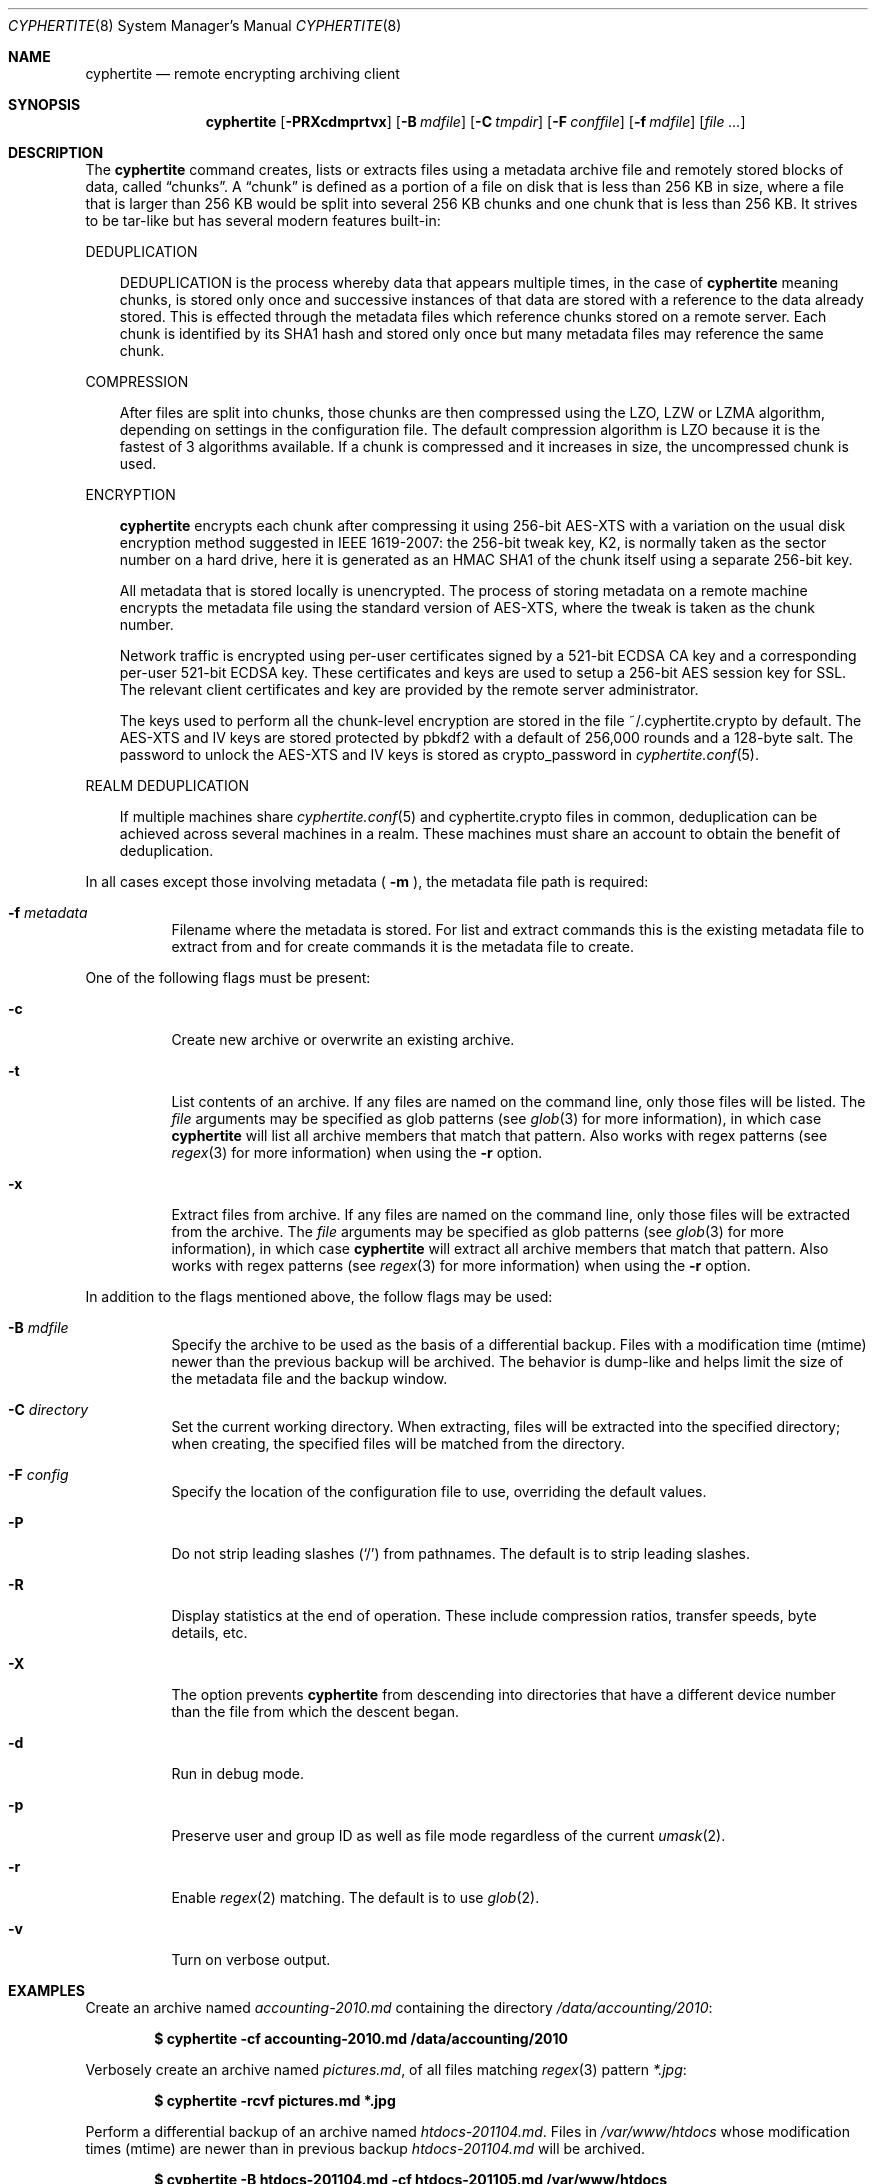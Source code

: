 .\" $cyphertite$
.\"
.\" Copyright (c) 2011 Conformal Systems LLC <info@conformal.com>
.\"
.\" Permission to use, copy, modify, and distribute this software for any
.\" purpose with or without fee is hereby granted, provided that the above
.\" copyright notice and this permission notice appear in all copies.
.\"
.\" THE SOFTWARE IS PROVIDED "AS IS" AND THE AUTHOR DISCLAIMS ALL WARRANTIES
.\" WITH REGARD TO THIS SOFTWARE INCLUDING ALL IMPLIED WARRANTIES OF
.\" MERCHANTABILITY AND FITNESS. IN NO EVENT SHALL THE AUTHOR BE LIABLE FOR
.\" ANY SPECIAL, DIRECT, INDIRECT, OR CONSEQUENTIAL DAMAGES OR ANY DAMAGES
.\" WHATSOEVER RESULTING FROM LOSS OF USE, DATA OR PROFITS, WHETHER IN AN
.\" ACTION OF CONTRACT, NEGLIGENCE OR OTHER TORTIOUS ACTION, ARISING OUT OF
.\" OR IN CONNECTION WITH THE USE OR PERFORMANCE OF THIS SOFTWARE.
.\"
.Dd $Mdocdate$
.Dt CYPHERTITE 8
.Os
.Sh NAME
.Nm cyphertite
.Nd remote encrypting archiving client 
.Sh SYNOPSIS
.Nm cyphertite
.Bk -words
.Op Fl PRXcdmprtvx
.Op Fl B Ar mdfile
.Op Fl C Ar tmpdir
.Op Fl F Ar conffile  
.Op Fl f Ar mdfile
.Op Ar file ...
.El
.Sh DESCRIPTION
The
.Nm
command creates, lists or extracts files using a metadata 
archive file and remotely stored blocks of data, called
.Dq chunks .
A
.Dq chunk
is defined as a portion of a file on disk that is less than 256
KB in size, where a file that is larger than 256 KB would be
split into several 256 KB chunks and one chunk that is less than
256 KB.
It strives to be tar-like but has several modern features
built-in:
.Pp
DEDUPLICATION
.Bd -filled -offset 3n
DEDUPLICATION is the process whereby data that appears multiple
times, in the case of
.Nm
meaning chunks, is stored only once and successive instances of
that data are stored with a reference to the data already stored.
This is effected through the metadata files which reference
chunks stored on a remote server.
Each chunk is identified by its SHA1 hash and stored only once
but many metadata files may reference the same chunk.
.Ed
.Pp
COMPRESSION
.Bd -filled -offset 3n
After files are split into chunks, those chunks are then compressed
using the LZO, LZW or LZMA algorithm, depending on settings in the
configuration file.
The default compression algorithm is LZO because it is the fastest
of 3 algorithms available.
If a chunk is compressed and it increases in size, the uncompressed
chunk is used.
.Ed
.Pp
ENCRYPTION
.Bd -filled -offset 3n
.Nm
encrypts each chunk after compressing it using 256-bit AES-XTS
with a variation on the usual disk encryption method suggested
in IEEE 1619-2007: the 256-bit tweak key, K2, is normally taken
as the sector number on a hard drive, here it is generated as an
HMAC SHA1 of the chunk itself using a separate 256-bit key.

All metadata that is stored locally is unencrypted.
The process of storing metadata on a remote machine encrypts the
metadata file using the standard version of AES-XTS, where the
tweak is taken as the chunk number.

Network traffic is encrypted using per-user certificates signed
by a 521-bit ECDSA CA key and a corresponding per-user 521-bit
ECDSA key.
These certificates and keys are used to setup a 256-bit AES
session key for SSL.
The relevant client certificates and key are provided by the
remote server administrator.

The keys used to perform all the chunk-level encryption are
stored in the file ~/.cyphertite.crypto by default.
The AES-XTS and IV keys are stored protected by pbkdf2 with a
default of 256,000 rounds and a 128-byte salt.
The password to unlock the AES-XTS and IV keys is stored as
crypto_password in
.Xr cyphertite.conf 5 .
.Ed
.Pp
REALM DEDUPLICATION
.Bd -filled -offset 3n
If multiple machines share
.Xr cyphertite.conf 5
and cyphertite.crypto files in common, deduplication can be
achieved across several machines in a realm.
These machines must share an account to obtain the benefit
of deduplication. 
.Ed
.Pp
In all cases except those involving metadata (
.Fl m
), the metadata file path is required:
.Bl -tag -width Ds
.It Fl f Ar metadata
Filename where the metadata is stored.
For list and extract commands this is the existing metadata file
to extract from and for create commands it is the metadata file
to create.
.El
.Pp
One of the following flags must be present:
.Bl -tag -width Ds
.It Fl c
Create new archive or overwrite an existing archive.
.It Fl t
List contents of an archive.
If any files are named on the command line, only those files will
be listed. The
.Ar file
arguments may be specified as glob patterns (see
.Xr glob 3
for more information), in which case
.Nm
will list all archive members that match that pattern.
Also works with regex patterns (see
.Xr regex 3
for more information) when using the
.Fl r
option.
.It Fl x
Extract files from archive.
If any files are named on the command line, only those files will
be extracted from the archive.
The
.Ar file
arguments may be specified as glob patterns (see
.Xr glob 3
for more information), in which case
.Nm
will extract all archive members that match that pattern.
Also works with regex patterns (see
.Xr regex 3
for more information) when using the
.Fl r
option.
.El
.Pp
In addition to the flags mentioned above, the follow flags may be
used:
.Bl -tag -width Ds
.It Fl B Ar mdfile
Specify the archive to be used as the basis of a differential backup. 
Files with a modification time (mtime) newer than the previous backup
will be archived.
The behavior is dump-like and helps limit the size of the metadata
file and the backup window.
.It Fl C Ar directory
Set the current working directory.  When extracting, files will be
extracted into the specified directory; when creating, the specified
files will be matched from the directory.
.It Fl F Ar config
Specify the location of the configuration file to use, overriding
the default values.
.It Fl P
Do not strip leading slashes
.Pq Sq /
from pathnames.
The default is to strip leading slashes.
.It Fl R
Display statistics at the end of operation.
These include compression ratios, transfer speeds, byte details, etc.
.It Fl X
The option prevents 
.Nm
from descending into directories that have a different device number
than the file from which the descent began.
.It Fl d
Run in debug mode.
.It Fl p
Preserve user and group ID as well as file mode regardless of the
current
.Xr umask 2 .
.It Fl r
Enable
.Xr regex 2
matching.  The default is to use
.Xr glob 2 .
.It Fl v
Turn on verbose output.
.El
.Sh EXAMPLES
Create an archive named 
.Pa accounting-2010.md
containing the directory
.Pa /data/accounting/2010 :
.Pp
.Dl $ cyphertite -cf accounting-2010.md /data/accounting/2010
.Pp
Verbosely create an archive named
.Pa pictures.md ,
of all files matching
.Xr regex 3
pattern
.Pa *.jpg :
.Pp
.Dl $ cyphertite -rcvf pictures.md *.jpg
.Pp
Perform a differential backup of an archive named
.Pa htdocs-201104.md .
Files in
.Pa /var/www/htdocs
whose modification times (mtime) are newer than in previous
backup
.Pa htdocs-201104.md
will be archived.
.Pp
.Dl $ cyphertite -B htdocs-201104.md -cf htdocs-201105.md /var/www/htdocs
.Pp
Extract files from archive
.Pa backup.md
into directory
.Pa restore .
.Pp
.Dl $ cyphertite -C restore -xf backup.md
.El
.Sh FILES
.Bl -tag -width "cyphertite" -compact
.It Pa /etc/cyphertite/cyphertite.conf
Default configuration file.
.It Pa ~/.cyphertite.conf
User configuration file.
.It Pa ~/.cyphertite.crypto
Default crypto secrets file.
.El
.Sh SEE ALSO
.Xr cyphertite.conf 5
.Sh AUTHORS
.Nm
was written by
.An Conformal Systems, LLC. Aq info@conformal.com .
.Sh CAVEATS
.Pp
.Nm
is currently in beta testing.  Some of the above options
may change before official release.

When running the first backup on a system,
.Nm
prompts the user for the information needed to setup the
account as follows:

.Dl $ cyphertite -cf backup.md /usr/local/bin
.Dl config file not found, create one: yes
.Dl create a system or user config file: user
.Dl username: testuser
.Dl password [enter to skip]: 
.Dl reenter password: 
.Dl crypto passphrase [enter to skip, g to generate]:

Using the built-in configuration file generator simplifies
the install substantially.

